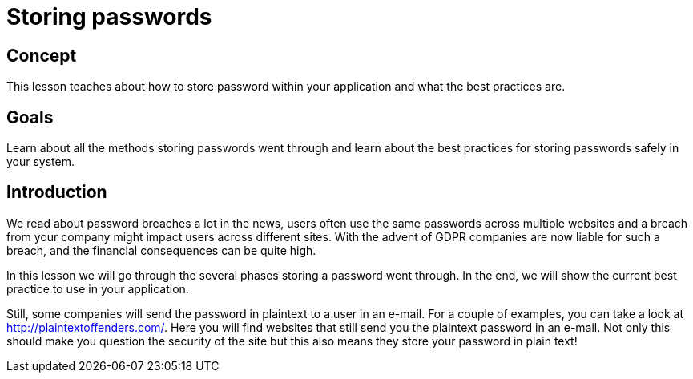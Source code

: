 = Storing passwords

== Concept

This lesson teaches about how to store password within your application and what the best practices are.

== Goals

Learn about all the methods storing passwords went through and learn about the best practices for storing passwords safely in your system.

== Introduction

We read about password breaches a lot in the news, users often use the same passwords across multiple websites and a breach from your company might impact users across different sites. With the advent of GDPR companies are now liable for such a breach, and the financial consequences can be quite high.

In this lesson we will go through the several phases storing a password went through. In the end, we will show the current best practice to use in your application.

Still, some companies will send the password in plaintext to a user in an e-mail. For a couple of examples,
you can take a look at http://plaintextoffenders.com/. Here you will find websites that still send you the plaintext
password in an e-mail. Not only this should make you question the security of the site but this also means they store
your password in plain text!

